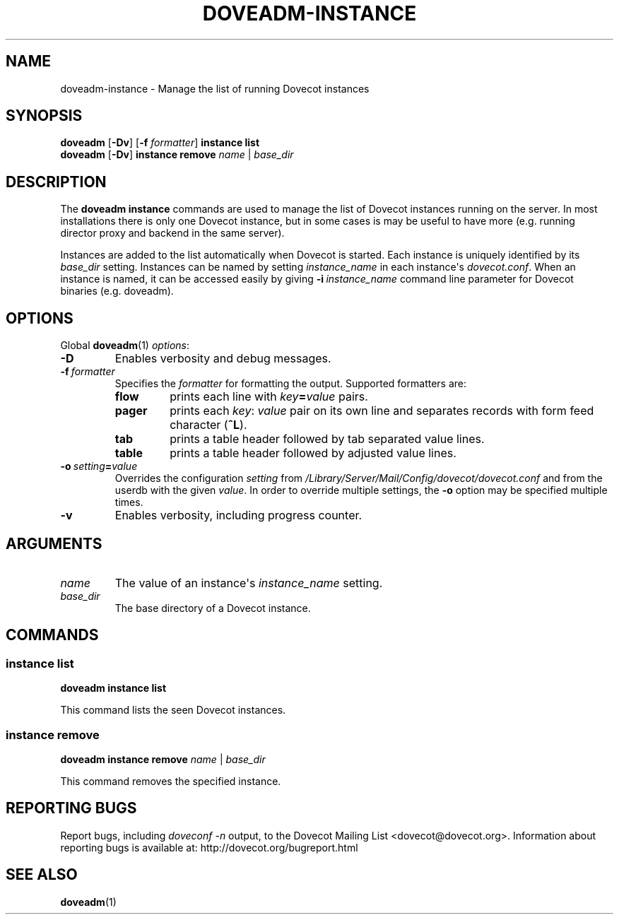 .\" Copyright (c) 2012-2016 Dovecot authors, see the included COPYING file
.TH DOVEADM\-INSTANCE 1 "2012-02-16" "Dovecot v2.2" "Dovecot"
.SH NAME
doveadm\-instance \- Manage the list of running Dovecot instances
.\"------------------------------------------------------------------------
.SH SYNOPSIS
.BR doveadm " [" \-Dv "] [" \-f
.IR formatter ]
.B instance list
.br
.BR doveadm " [" \-Dv "] " "instance remove"
.IR name " | " base_dir
.\"------------------------------------------------------------------------
.SH DESCRIPTION
The
.B doveadm instance
commands are used to manage the list of Dovecot instances running on the
server.
In most installations there is only one Dovecot instance, but in some cases
is may be useful to have more (e.g. running director proxy and backend in
the same server).
.PP
Instances are added to the list automatically when Dovecot is started.
Each instance is uniquely identified by its
.I base_dir
setting.
Instances can be named by setting
.I instance_name
in each instance\(aqs
.IR dovecot.conf .
When an instance is named, it can be accessed easily by giving
.BI \-i\  instance_name
command line parameter for Dovecot binaries (e.g. doveadm).
.\"------------------------------------------------------------------------
.SH OPTIONS
Global
.BR doveadm (1)
.IR options :
.TP
.B \-D
Enables verbosity and debug messages.
.TP
.BI \-f\  formatter
Specifies the
.I formatter
for formatting the output.
Supported formatters are:
.RS
.TP
.B flow
prints each line with
.IB key = value
pairs.
.TP
.B pager
prints each
.IR key :\  value
pair on its own line and separates records with form feed character
.RB ( ^L ).
.TP
.B tab
prints a table header followed by tab separated value lines.
.TP
.B table
prints a table header followed by adjusted value lines.
.RE
.TP
.BI \-o\  setting = value
Overrides the configuration
.I setting
from
.I /Library/Server/Mail/Config/dovecot/dovecot.conf
and from the userdb with the given
.IR value .
In order to override multiple settings, the
.B \-o
option may be specified multiple times.
.TP
.B \-v
Enables verbosity, including progress counter.
.\"------------------------------------------------------------------------
.SH ARGUMENTS
.TP
.I name
The value of an instance\(aqs
.I instance_name
setting.
.\"-------------------------------------
.TP
.I base_dir
The base directory of a Dovecot instance.
.\"------------------------------------------------------------------------
.SH COMMANDS
.SS instance list
.B doveadm instance list
.PP
This command lists the seen Dovecot instances.
.\"-------------------------------------
.SS instance remove
.B doveadm instance remove
.IR name " | " base_dir
.PP
This command removes the specified instance.
.\"------------------------------------------------------------------------
.SH REPORTING BUGS
Report bugs, including
.I doveconf \-n
output, to the Dovecot Mailing List <dovecot@dovecot.org>.
Information about reporting bugs is available at:
http://dovecot.org/bugreport.html
.\"------------------------------------------------------------------------
.SH SEE ALSO
.BR doveadm (1)
